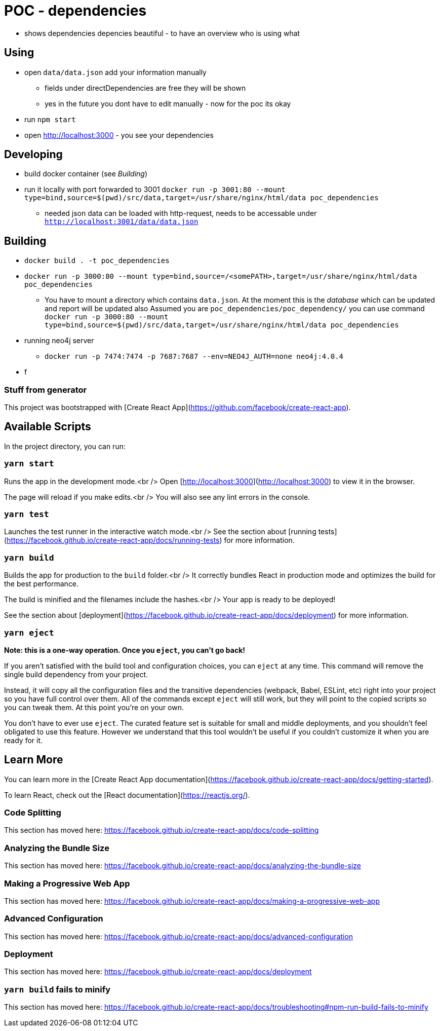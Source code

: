 = POC - dependencies

* shows dependencies depencies beautiful - to have an overview who is using what

== Using

* open `data/data.json` add your information manually
** fields under directDependencies are free they will be shown
** yes in the future you dont have to edit manually - now for the poc its okay
* run `npm start`
* open http://localhost:3000 - you see your dependencies

== Developing

* build docker container (see _Building_)
* run it locally with port forwarded to 3001 `docker run -p 3001:80 --mount type=bind,source=$(pwd)/src/data,target=/usr/share/nginx/html/data poc_dependencies`
** needed json data can be loaded with http-request, needs to be accessable under `http://localhost:3001/data/data.json`

== Building

* `docker build . -t poc_dependencies`

* `docker run -p 3000:80 --mount type=bind,source=/<somePATH>,target=/usr/share/nginx/html/data poc_dependencies`
**  You have to mount a directory which contains `data.json`.
    At the moment this is the _database_ which can be updated and report will be updated also
    Assumed you are `poc_dependencies/poc_dependency/` you can use command `docker run -p 3000:80 --mount type=bind,source=$(pwd)/src/data,target=/usr/share/nginx/html/data poc_dependencies`

* running neo4j server
** `docker run -p 7474:7474 -p 7687:7687 --env=NEO4J_AUTH=none neo4j:4.0.4`
* f

=== Stuff from generator

This project was bootstrapped with [Create React App](https://github.com/facebook/create-react-app).

== Available Scripts

In the project directory, you can run:

=== `yarn start`

Runs the app in the development mode.<br />
Open [http://localhost:3000](http://localhost:3000) to view it in the browser.

The page will reload if you make edits.<br />
You will also see any lint errors in the console.

=== `yarn test`

Launches the test runner in the interactive watch mode.<br />
See the section about [running tests](https://facebook.github.io/create-react-app/docs/running-tests) for more information.

=== `yarn build`

Builds the app for production to the `build` folder.<br />
It correctly bundles React in production mode and optimizes the build for the best performance.

The build is minified and the filenames include the hashes.<br />
Your app is ready to be deployed!

See the section about [deployment](https://facebook.github.io/create-react-app/docs/deployment) for more information.

=== `yarn eject`

**Note: this is a one-way operation. Once you `eject`, you can’t go back!**

If you aren’t satisfied with the build tool and configuration choices, you can `eject` at any time. This command will remove the single build dependency from your project.

Instead, it will copy all the configuration files and the transitive dependencies (webpack, Babel, ESLint, etc) right into your project so you have full control over them. All of the commands except `eject` will still work, but they will point to the copied scripts so you can tweak them. At this point you’re on your own.

You don’t have to ever use `eject`. The curated feature set is suitable for small and middle deployments, and you shouldn’t feel obligated to use this feature. However we understand that this tool wouldn’t be useful if you couldn’t customize it when you are ready for it.

== Learn More

You can learn more in the [Create React App documentation](https://facebook.github.io/create-react-app/docs/getting-started).

To learn React, check out the [React documentation](https://reactjs.org/).

=== Code Splitting

This section has moved here: https://facebook.github.io/create-react-app/docs/code-splitting

=== Analyzing the Bundle Size

This section has moved here: https://facebook.github.io/create-react-app/docs/analyzing-the-bundle-size

=== Making a Progressive Web App

This section has moved here: https://facebook.github.io/create-react-app/docs/making-a-progressive-web-app

=== Advanced Configuration

This section has moved here: https://facebook.github.io/create-react-app/docs/advanced-configuration

=== Deployment

This section has moved here: https://facebook.github.io/create-react-app/docs/deployment

=== `yarn build` fails to minify

This section has moved here: https://facebook.github.io/create-react-app/docs/troubleshooting#npm-run-build-fails-to-minify
